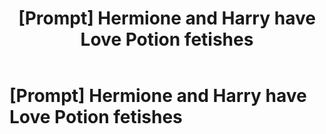 #+TITLE: [Prompt] Hermione and Harry have Love Potion fetishes

* [Prompt] Hermione and Harry have Love Potion fetishes
:PROPERTIES:
:Score: 16
:DateUnix: 1567393343.0
:DateShort: 2019-Sep-02
:FlairText: Prompt
:END:
